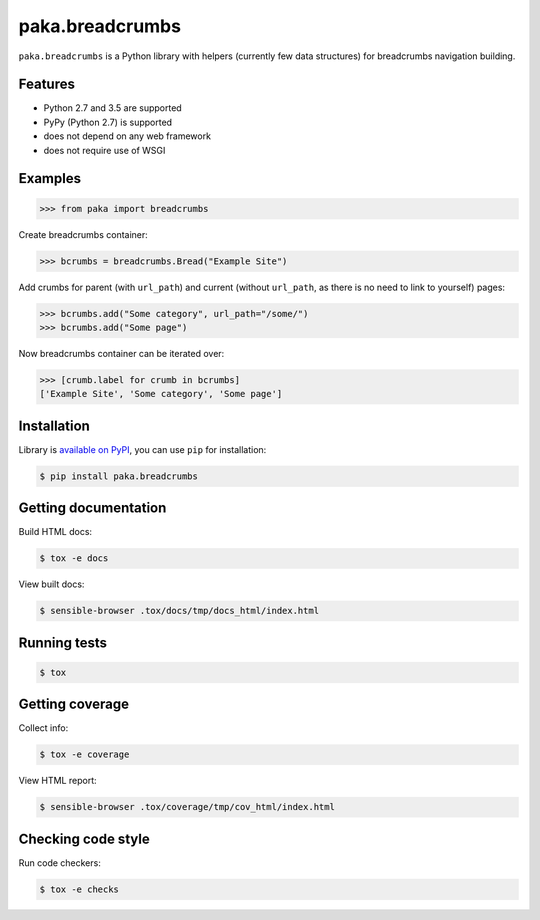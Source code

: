 paka.breadcrumbs
================
.. image:: https://travis-ci.org/PavloKapyshin/paka.breadcrumbs.svg?branch=master
    :target: https://travis-ci.org/PavloKapyshin/paka.breadcrumbs

``paka.breadcrumbs`` is a Python library with helpers (currently few data
structures) for breadcrumbs navigation building.


Features
--------
- Python 2.7 and 3.5 are supported
- PyPy (Python 2.7) is supported
- does not depend on any web framework
- does not require use of WSGI


Examples
--------
.. code-block:: pycon

    >>> from paka import breadcrumbs

Create breadcrumbs container:

.. code-block:: pycon

    >>> bcrumbs = breadcrumbs.Bread("Example Site")

Add crumbs for parent (with ``url_path``) and current (without ``url_path``,
as there is no need to link to yourself) pages:

.. code-block:: pycon

    >>> bcrumbs.add("Some category", url_path="/some/")
    >>> bcrumbs.add("Some page")

Now breadcrumbs container can be iterated over:

.. code-block:: pycon

    >>> [crumb.label for crumb in bcrumbs]
    ['Example Site', 'Some category', 'Some page']


Installation
------------
Library is `available on PyPI <https://pypi.python.org/pypi/paka.breadcrumbs>`_,
you can use ``pip`` for installation:

.. code-block:: console

    $ pip install paka.breadcrumbs


Getting documentation
---------------------
Build HTML docs:

.. code-block:: console

    $ tox -e docs

View built docs:

.. code-block:: console

    $ sensible-browser .tox/docs/tmp/docs_html/index.html


Running tests
-------------
.. code-block:: console

    $ tox


Getting coverage
----------------
Collect info:

.. code-block:: console

    $ tox -e coverage

View HTML report:

.. code-block:: console

    $ sensible-browser .tox/coverage/tmp/cov_html/index.html


Checking code style
-------------------
Run code checkers:

.. code-block:: console

    $ tox -e checks
